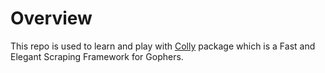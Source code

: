 
* Overview
  This repo is used to learn and play with [[http://go-colly.org/][Colly]] package which is a Fast and
  Elegant Scraping Framework for Gophers.
